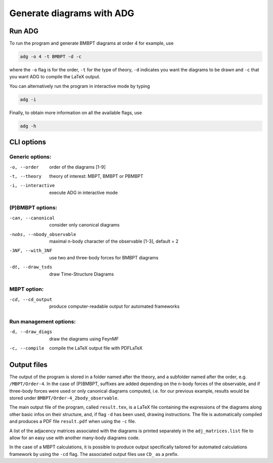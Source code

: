 Generate diagrams with ADG
==========================

Run ADG
--------

To run the program and generate BMBPT diagrams at order 4 for example, use

.. code:: bash

  adg -o 4 -t BMBPT -d -c

where the ``-o`` flag is for the order, ``-t`` for the type of theory,
``-d`` indicates you want the diagrams to be drawn and ``-c`` that you want
ADG to compile the LaTeX output.

You can alternatively run the program in interactive mode by typing

.. code:: bash

  adg -i

Finally, to obtain more information on all the available flags, use

.. code:: bash

  adg -h


CLI options
-----------

Generic options:
*****************

-o, --order         order of the diagrams [1-9]
-t, --theory        theory of interest: MBPT, BMBPT or PBMBPT
-i, --interactive   execute ADG in interactive mode

(P)BMBPT options:
*****************

-can, --canonical           consider only canonical diagrams
-nobs, --nbody_observable   maximal n-body character of the observable [1-3], default = 2
-3NF, --with_3NF            use two and three-body forces for BMBPT diagrams
-dt, --draw_tsds            draw Time-Structure Diagrams

MBPT option:
************

-cd, --cd_output  produce computer-readable output for automated frameworks

Run management options:
***********************

-d, --draw_diags  draw the diagrams using FeynMF
-c, --compile     compile the LaTeX output file with PDFLaTeX


Output files
------------

The output of the program is stored in a folder named after the theory, and a
subfolder named after the order, e.g. ``/MBPT/Order-4``. In the case of (P)BMBPT,
suffixes are added depending on the n-body forces of the observable, and if
three-body forces were used or only canonical diagrams computed, i.e. for our
previous example, results would be stored under
``BMBPT/Order-4_2body_observable``.

The main output file of the program, called ``result.tex``, is a LaTeX file
containing the expressions of the diagrams along other basic infos on their
structure, and, if flag ``-d`` has been used, drawing instructions. The file
is automatically compiled and produces a PDF file ``result.pdf`` when using the
``-c`` file.

A list of the adjacency matrices associated with the diagrams is printed
separately in the ``adj_matrices.list`` file to allow for an easy use with
another many-body diagrams code.

In the case of a MBPT calculations, it is possible to produce output
specifically tailored for automated calculations framework by
using the ``-cd`` flag. The associated output files use ``CD_`` as a prefix.
